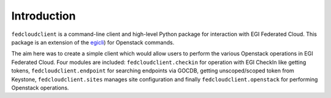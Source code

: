 Introduction
============

``fedcloudclient`` is a command-line client and high-level Python package for interaction with EGI Federated Cloud.
This package is an extension of the `egicli <https://github.com/EGI-Foundation/egicli>`_) for Openstack commands.

The aim here was to create a simple client which would allow users to perform the various Openstack operations 
in EGI Federated Cloud. Four modules are included: ``fedcloudclient.checkin`` for operation with EGI CheckIn like
getting tokens, ``fedcloudclient.endpoint`` for searching endpoints via GOCDB, getting unscoped/scoped token from
Keystone, ``fedcloudclient.sites`` manages site configuration and finally ``fedcloudclient.openstack`` for
performing Openstack operations.

